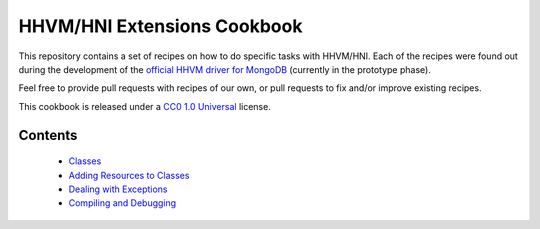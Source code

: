 HHVM/HNI Extensions Cookbook
============================

This repository contains a set of recipes on how to do specific tasks with
HHVM/HNI. Each of the recipes were found out during the development of the
`official HHVM driver for MongoDB`_ (currently in the prototype phase).

Feel free to provide pull requests with recipes of our own, or pull requests
to fix and/or improve existing recipes.

This cookbook is released under a `CC0 1.0 Universal`_ license.

.. _`official HHVM driver for MongoDB`: https://github.com/10gen-labs/mongo-hhvm-driver-prototype
.. _`CC0 1.0 Universal`: LICENSE.rst

Contents
--------

 - `Classes`_
 - `Adding Resources to Classes`_
 - `Dealing with Exceptions`_
 - `Compiling and Debugging`_

.. _`Classes`: classes.rst
.. _`Adding Resources to Classes`: add-class-storage.rst
.. _`Dealing with Exceptions`: exceptions.rst
.. _`Compiling and Debugging`: compiling.rst
